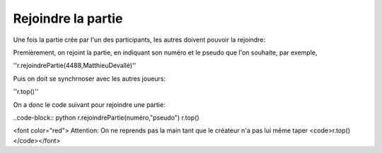Rejoindre la partie
===================

Une fois la partie crée par l'un des participants, les autres doivent pouvoir la rejoindre:

Premièrement, on rejoint la partie, en indiquant son numéro et le pseudo que l'on souhaite, par exemple,

''r.rejoindrePartie(4488,MatthieuDevallé)''

Puis on doit se synchrnoser avec les autres joueurs:

''r.top()''

On a donc le code suivant pour rejoindre une partie: 

..code-block:: python
r.rejoindrePartie(numéro,"pseudo")
r.top()


<font color="red"> Attention: On ne reprends pas la main tant que le créateur n'a pas lui même taper <code>r.top()</code></font>
